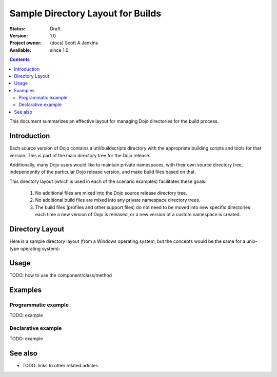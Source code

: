 .. _build/directoryLayout:

Sample Directory Layout for Builds
==================================

:Status: Draft
:Version: 1.0
:Project owner: (docs) Scott A Jenkins
:Available: since 1.0

.. contents::
   :depth: 2

This document summarizes an effective layout for managing Dojo directories for the build process.


============
Introduction
============

Each source version of Dojo contains a util/buildscripts directory with the appropriate building scripts and tools for that version.  This is part of the main directory tree for the Dojo release.

Additionally, many Dojo users would like to maintain private namespaces, with their own source directory tree, independently of the particular Dojo release version, and make build files based on that.

This directory layout (which is used in each of the scenario examples) facilitates these goals:

 1. No additional files are mixed into the Dojo source release directory tree.
 2.  No additional build files are mixed into any private namespace directory trees.
 3.  The build files (profiles and other support files) do not need to be moved into new specific directories each time a new version of Dojo is released, or a new version of a custom namespace is created.

================
Directory Layout
================

Here is a sample directory layout (from a Windows operating system, but the concepts would be the same for a unix-type operating system):

.. image :: build-directory-layout2.png



=====
Usage
=====

TODO: how to use the component/class/method

.. code-block :: javascript
 :linenos:

 <script type="text/javascript">
   // your code
 </script>



========
Examples
========

Programmatic example
--------------------

TODO: example

Declarative example
-------------------

TODO: example


========
See also
========

* TODO: links to other related articles
